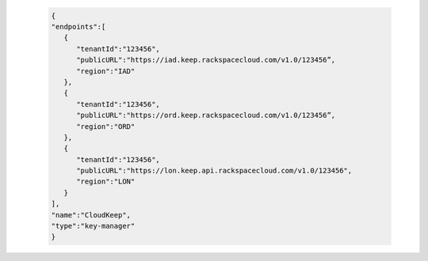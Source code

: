  .. code-block:: json

            {
            "endpoints":[
               {
                  "tenantId":"123456",
                  "publicURL":"https://iad.keep.rackspacecloud.com/v1.0/123456”,
                  "region":"IAD"
               },
               {
                  "tenantId":"123456",
                  "publicURL":"https://ord.keep.rackspacecloud.com/v1.0/123456”,
                  "region":"ORD"
               },
               {
                  "tenantId":"123456",
                  "publicURL":"https://lon.keep.api.rackspacecloud.com/v1.0/123456",
                  "region":"LON"
               }
            ],
            "name":"CloudKeep",
            "type":"key-manager"
            }
